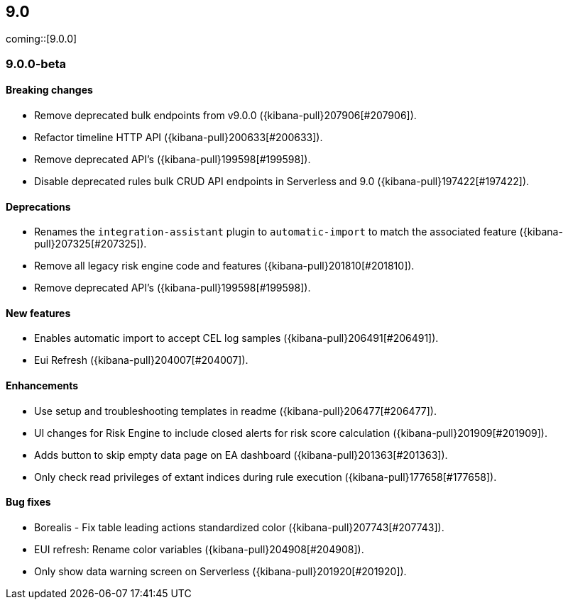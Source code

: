 [[release-notes-header-9.0.0]]
== 9.0

coming::[9.0.0]

[discrete]
[[release-notes-9.0.0-beta]]
=== 9.0.0-beta

[discrete]
[[breaking-changes-9.0.0-beta]]
==== Breaking changes
* Remove deprecated bulk endpoints from v9.0.0 ({kibana-pull}207906[#207906]).
* Refactor timeline HTTP API ({kibana-pull}200633[#200633]).
* Remove deprecated API's ({kibana-pull}199598[#199598]).
* Disable deprecated rules bulk CRUD API endpoints in Serverless and 9.0 ({kibana-pull}197422[#197422]).

[discrete]
[[deprecations-9.0.0-beta]]
==== Deprecations
* Renames the `integration-assistant` plugin to `automatic-import` to match the associated feature ({kibana-pull}207325[#207325]).
* Remove all legacy risk engine code and features ({kibana-pull}201810[#201810]).
* Remove deprecated API's ({kibana-pull}199598[#199598]).

[discrete]
[[features-9.0.0-beta]]
==== New features
* Enables automatic import to accept CEL log samples ({kibana-pull}206491[#206491]).
* Eui Refresh ({kibana-pull}204007[#204007]).

[discrete]
[[enhancements-9.0.0-beta]]
==== Enhancements
* Use setup and troubleshooting templates in readme ({kibana-pull}206477[#206477]).
* UI changes for Risk Engine to include closed alerts for risk score calculation ({kibana-pull}201909[#201909]).
* Adds button to skip empty data page on EA dashboard ({kibana-pull}201363[#201363]).
* Only check read privileges of extant indices during rule execution ({kibana-pull}177658[#177658]).

[discrete]
[[bug-fixes-9.0.0-beta]]
==== Bug fixes
* Borealis - Fix table leading actions standardized color ({kibana-pull}207743[#207743]).
* EUI refresh: Rename color variables ({kibana-pull}204908[#204908]).
* Only show data warning screen on Serverless ({kibana-pull}201920[#201920]).

